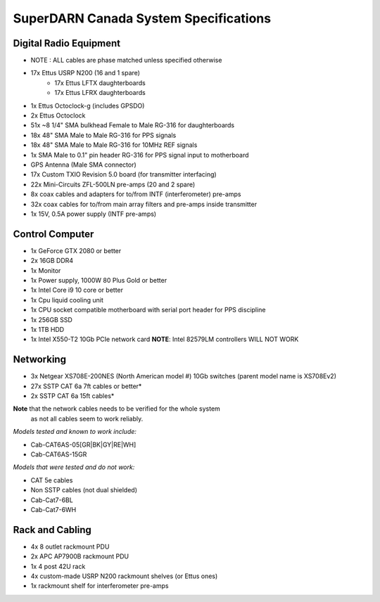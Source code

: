 SuperDARN Canada System Specifications
**************************************

=======================
Digital Radio Equipment
=======================
- NOTE : ALL cables are phase matched unless specified otherwise
- 17x Ettus USRP N200 (16 and 1 spare)
    - 17x Ettus LFTX daughterboards
    - 17x Ettus LFRX daughterboards
- 1x Ettus Octoclock-g (includes GPSDO)
- 2x Ettus Octoclock
- 51x ~8 1/4" SMA bulkhead Female to Male RG-316 for daughterboards
- 18x 48" SMA Male to Male RG-316 for PPS signals
- 18x 48" SMA Male to Male RG-316 for 10MHz REF signals
- 1x SMA Male to 0.1" pin header RG-316 for PPS signal input to motherboard
- GPS Antenna (Male SMA connector)
- 17x Custom TXIO Revision 5.0 board (for transmitter interfacing)
- 22x Mini-Circuits ZFL-500LN pre-amps (20 and 2 spare)
- 8x coax cables and adapters for to/from INTF (interferometer) pre-amps
- 32x coax cables for to/from main array filters and pre-amps inside transmitter
- 1x 15V, 0.5A power supply (INTF pre-amps)

================
Control Computer
================

- 1x GeForce GTX 2080 or better
- 2x 16GB DDR4
- 1x Monitor
- 1x Power supply, 1000W 80 Plus Gold or better
- 1x Intel Core i9 10 core or better
- 1x Cpu liquid cooling unit
- 1x CPU socket compatible motherboard with serial port header for PPS discipline
- 1x 256GB SSD 
- 1x 1TB HDD
- 1x Intel X550-T2 10Gb PCIe network card **NOTE**: Intel 82579LM controllers WILL NOT WORK


==========
Networking
==========

- 3x Netgear XS708E-200NES (North American model #) 10Gb switches (parent model name is XS708Ev2)
- 27x SSTP CAT 6a 7ft cables or better*
- 2x SSTP CAT 6a 15ft cables*

**Note** that the network cables needs to be verified for the whole system
  as not all cables seem to work reliably.

*Models tested and known to work include:*

- Cab-CAT6AS-05[GR|BK|GY|RE|WH]
- Cab-CAT6AS-15GR

*Models that were tested and do not work:*

- CAT 5e cables
- Non SSTP cables (not dual shielded)
- Cab-Cat7-6BL
- Cab-Cat7-6WH

================
Rack and Cabling
================

- 4x 8 outlet rackmount PDU
- 2x APC AP7900B rackmount PDU
- 1x 4 post 42U rack
- 4x custom-made USRP N200 rackmount shelves (or Ettus ones)
- 1x rackmount shelf for interferometer pre-amps

